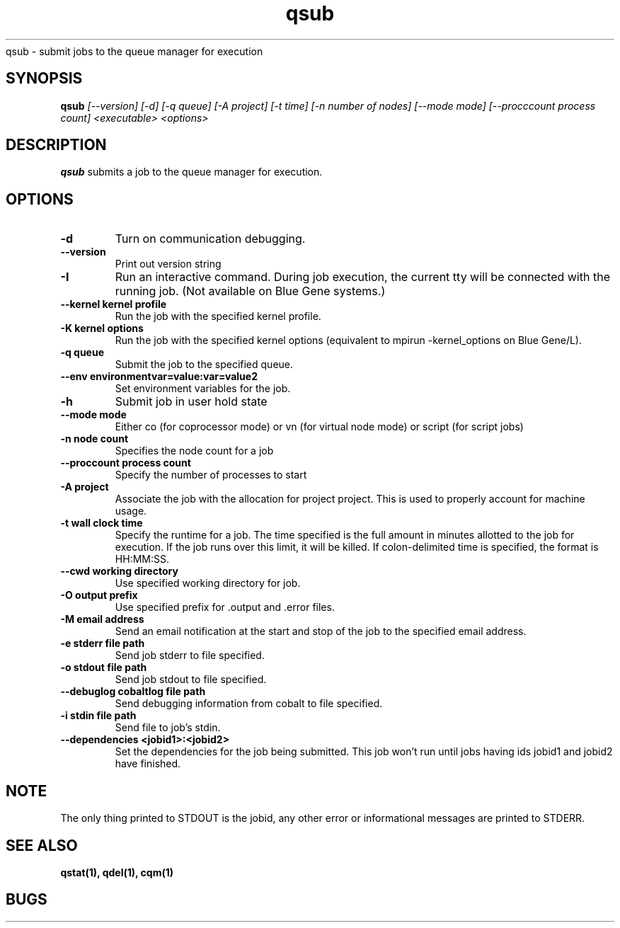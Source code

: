.SH "NAME"
.TH "qsub" 1
qsub \- submit jobs to the queue manager for execution
.SH "SYNOPSIS"
.B qsub 
.I [--version] [-d] [-q queue] [-A project] [-t time] [-n number of nodes] [--mode mode] [--procccount process count] <executable> <options>
.SH "DESCRIPTION"
.PP
.B qsub
submits a job to the queue manager for execution. 
.SH "OPTIONS"
.TP
.B \-d
Turn on communication debugging.
.TP
.B \-\-version
Print out version string
.TP
.B \-I
Run an interactive command. During job execution, the current tty will
be connected with the running job. (Not available on Blue Gene systems.)
.TP
.B \-\-kernel "kernel profile"
Run the job with the specified kernel profile.
.TP
.B \-K "kernel options"
Run the job with the specified kernel options (equivalent to mpirun -kernel_options on Blue Gene/L).
.TP 
.B \-q "queue"
Submit the job to the specified queue.
.TP
.B \-\-env "environmentvar=value:var=value2"
Set environment variables for the job.
.TP
.B \-h 
Submit job in user hold state
.TP
.B \-\-mode "mode"
Either co (for coprocessor mode) or vn (for virtual node mode) or script (for script jobs)
.TP
.B \-n "node count"
Specifies the node count for a job
.TP
.B \-\-proccount "process count"
Specify the number of processes to start
.TP
.B \-A "project"
Associate the job with the allocation for project project. This is
used to properly account for machine usage. 
.TP
.B \-t "wall clock time" 
Specify the runtime for a job. The time specified is the full amount in minutes
allotted to the job for execution. If the job runs over this limit, it
will be killed. If colon-delimited time is specified, the format is HH:MM:SS. 
.TP
.B \--cwd "working directory"
Use specified working directory for job.
.TP 
.B \-O "output prefix"
Use specified prefix for .output and .error files.
.TP
.B \-M "email address"
Send an email notification at the start and stop of the job to the
specified email address.
.TP
.B \-e "stderr file path"
Send job stderr to file specified.
.TP
.B \-o "stdout file path"
Send job stdout to file specified.
.TP
.B \-\-debuglog "cobaltlog file path"
Send debugging information from cobalt to file specified.
.TP
.B \-i "stdin file path"
Send file to job's stdin.
.TP
.B \-\-dependencies <jobid1>:<jobid2>
Set the dependencies for the job being submitted.  This job won't run until 
jobs having ids jobid1 and jobid2 have finished.
.SH "NOTE"
The only thing printed to STDOUT is the jobid, any other error or informational messages are printed to STDERR.
.SH "SEE ALSO"
.BR qstat(1),
.BR qdel(1),
.BR cqm(1)
.SH "BUGS"
